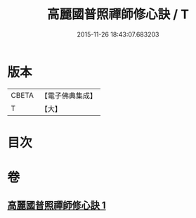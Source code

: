 #+TITLE: 高麗國普照禪師修心訣 / T
#+DATE: 2015-11-26 18:43:07.683203
* 版本
 |     CBETA|【電子佛典集成】|
 |         T|【大】     |

* 目次
* 卷
** [[file:KR6q0097_001.txt][高麗國普照禪師修心訣 1]]
